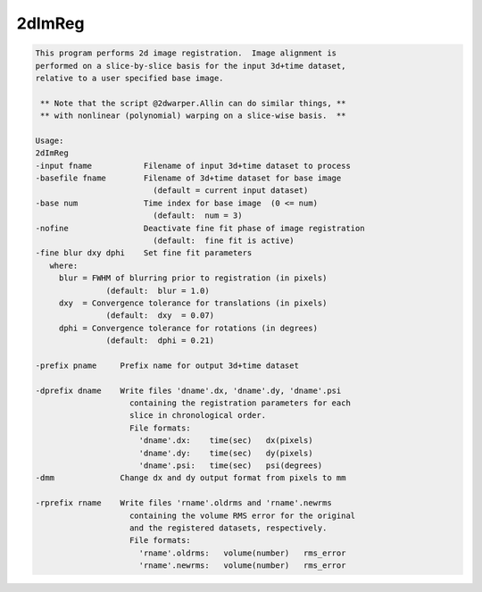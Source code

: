 *******
2dImReg
*******

.. _2dImReg:

.. contents:: 
    :depth: 4 

.. code-block:: none

    This program performs 2d image registration.  Image alignment is      
    performed on a slice-by-slice basis for the input 3d+time dataset,    
    relative to a user specified base image.                              
    
     ** Note that the script @2dwarper.Allin can do similar things, **
     ** with nonlinear (polynomial) warping on a slice-wise basis.  **
                                                                          
    Usage:                                                                
    2dImReg                                                               
    -input fname           Filename of input 3d+time dataset to process   
    -basefile fname        Filename of 3d+time dataset for base image     
                             (default = current input dataset)            
    -base num              Time index for base image  (0 <= num)          
                             (default:  num = 3)                          
    -nofine                Deactivate fine fit phase of image registration
                             (default:  fine fit is active)               
    -fine blur dxy dphi    Set fine fit parameters                        
       where:                                                             
         blur = FWHM of blurring prior to registration (in pixels)        
                   (default:  blur = 1.0)                                 
         dxy  = Convergence tolerance for translations (in pixels)        
                   (default:  dxy  = 0.07)                                
         dphi = Convergence tolerance for rotations (in degrees)          
                   (default:  dphi = 0.21)                                
                                                                          
    -prefix pname     Prefix name for output 3d+time dataset              
                                                                          
    -dprefix dname    Write files 'dname'.dx, 'dname'.dy, 'dname'.psi     
                        containing the registration parameters for each   
                        slice in chronological order.                     
                        File formats:                                     
                          'dname'.dx:    time(sec)   dx(pixels)           
                          'dname'.dy:    time(sec)   dy(pixels)           
                          'dname'.psi:   time(sec)   psi(degrees)         
    -dmm              Change dx and dy output format from pixels to mm    
                                                                          
    -rprefix rname    Write files 'rname'.oldrms and 'rname'.newrms       
                        containing the volume RMS error for the original  
                        and the registered datasets, respectively.        
                        File formats:                                     
                          'rname'.oldrms:   volume(number)   rms_error    
                          'rname'.newrms:   volume(number)   rms_error    
                                                                          
